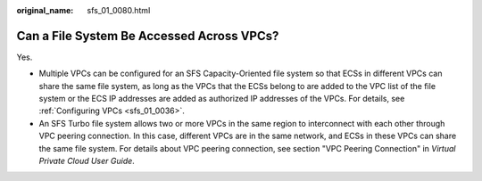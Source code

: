 :original_name: sfs_01_0080.html

.. _sfs_01_0080:

Can a File System Be Accessed Across VPCs?
==========================================

Yes.

-  Multiple VPCs can be configured for an SFS Capacity-Oriented file system so that ECSs in different VPCs can share the same file system, as long as the VPCs that the ECSs belong to are added to the VPC list of the file system or the ECS IP addresses are added as authorized IP addresses of the VPCs. For details, see :ref:`Configuring VPCs <sfs_01_0036>`.
-  An SFS Turbo file system allows two or more VPCs in the same region to interconnect with each other through VPC peering connection. In this case, different VPCs are in the same network, and ECSs in these VPCs can share the same file system. For details about VPC peering connection, see section "VPC Peering Connection" in *Virtual Private Cloud User Guide*.
